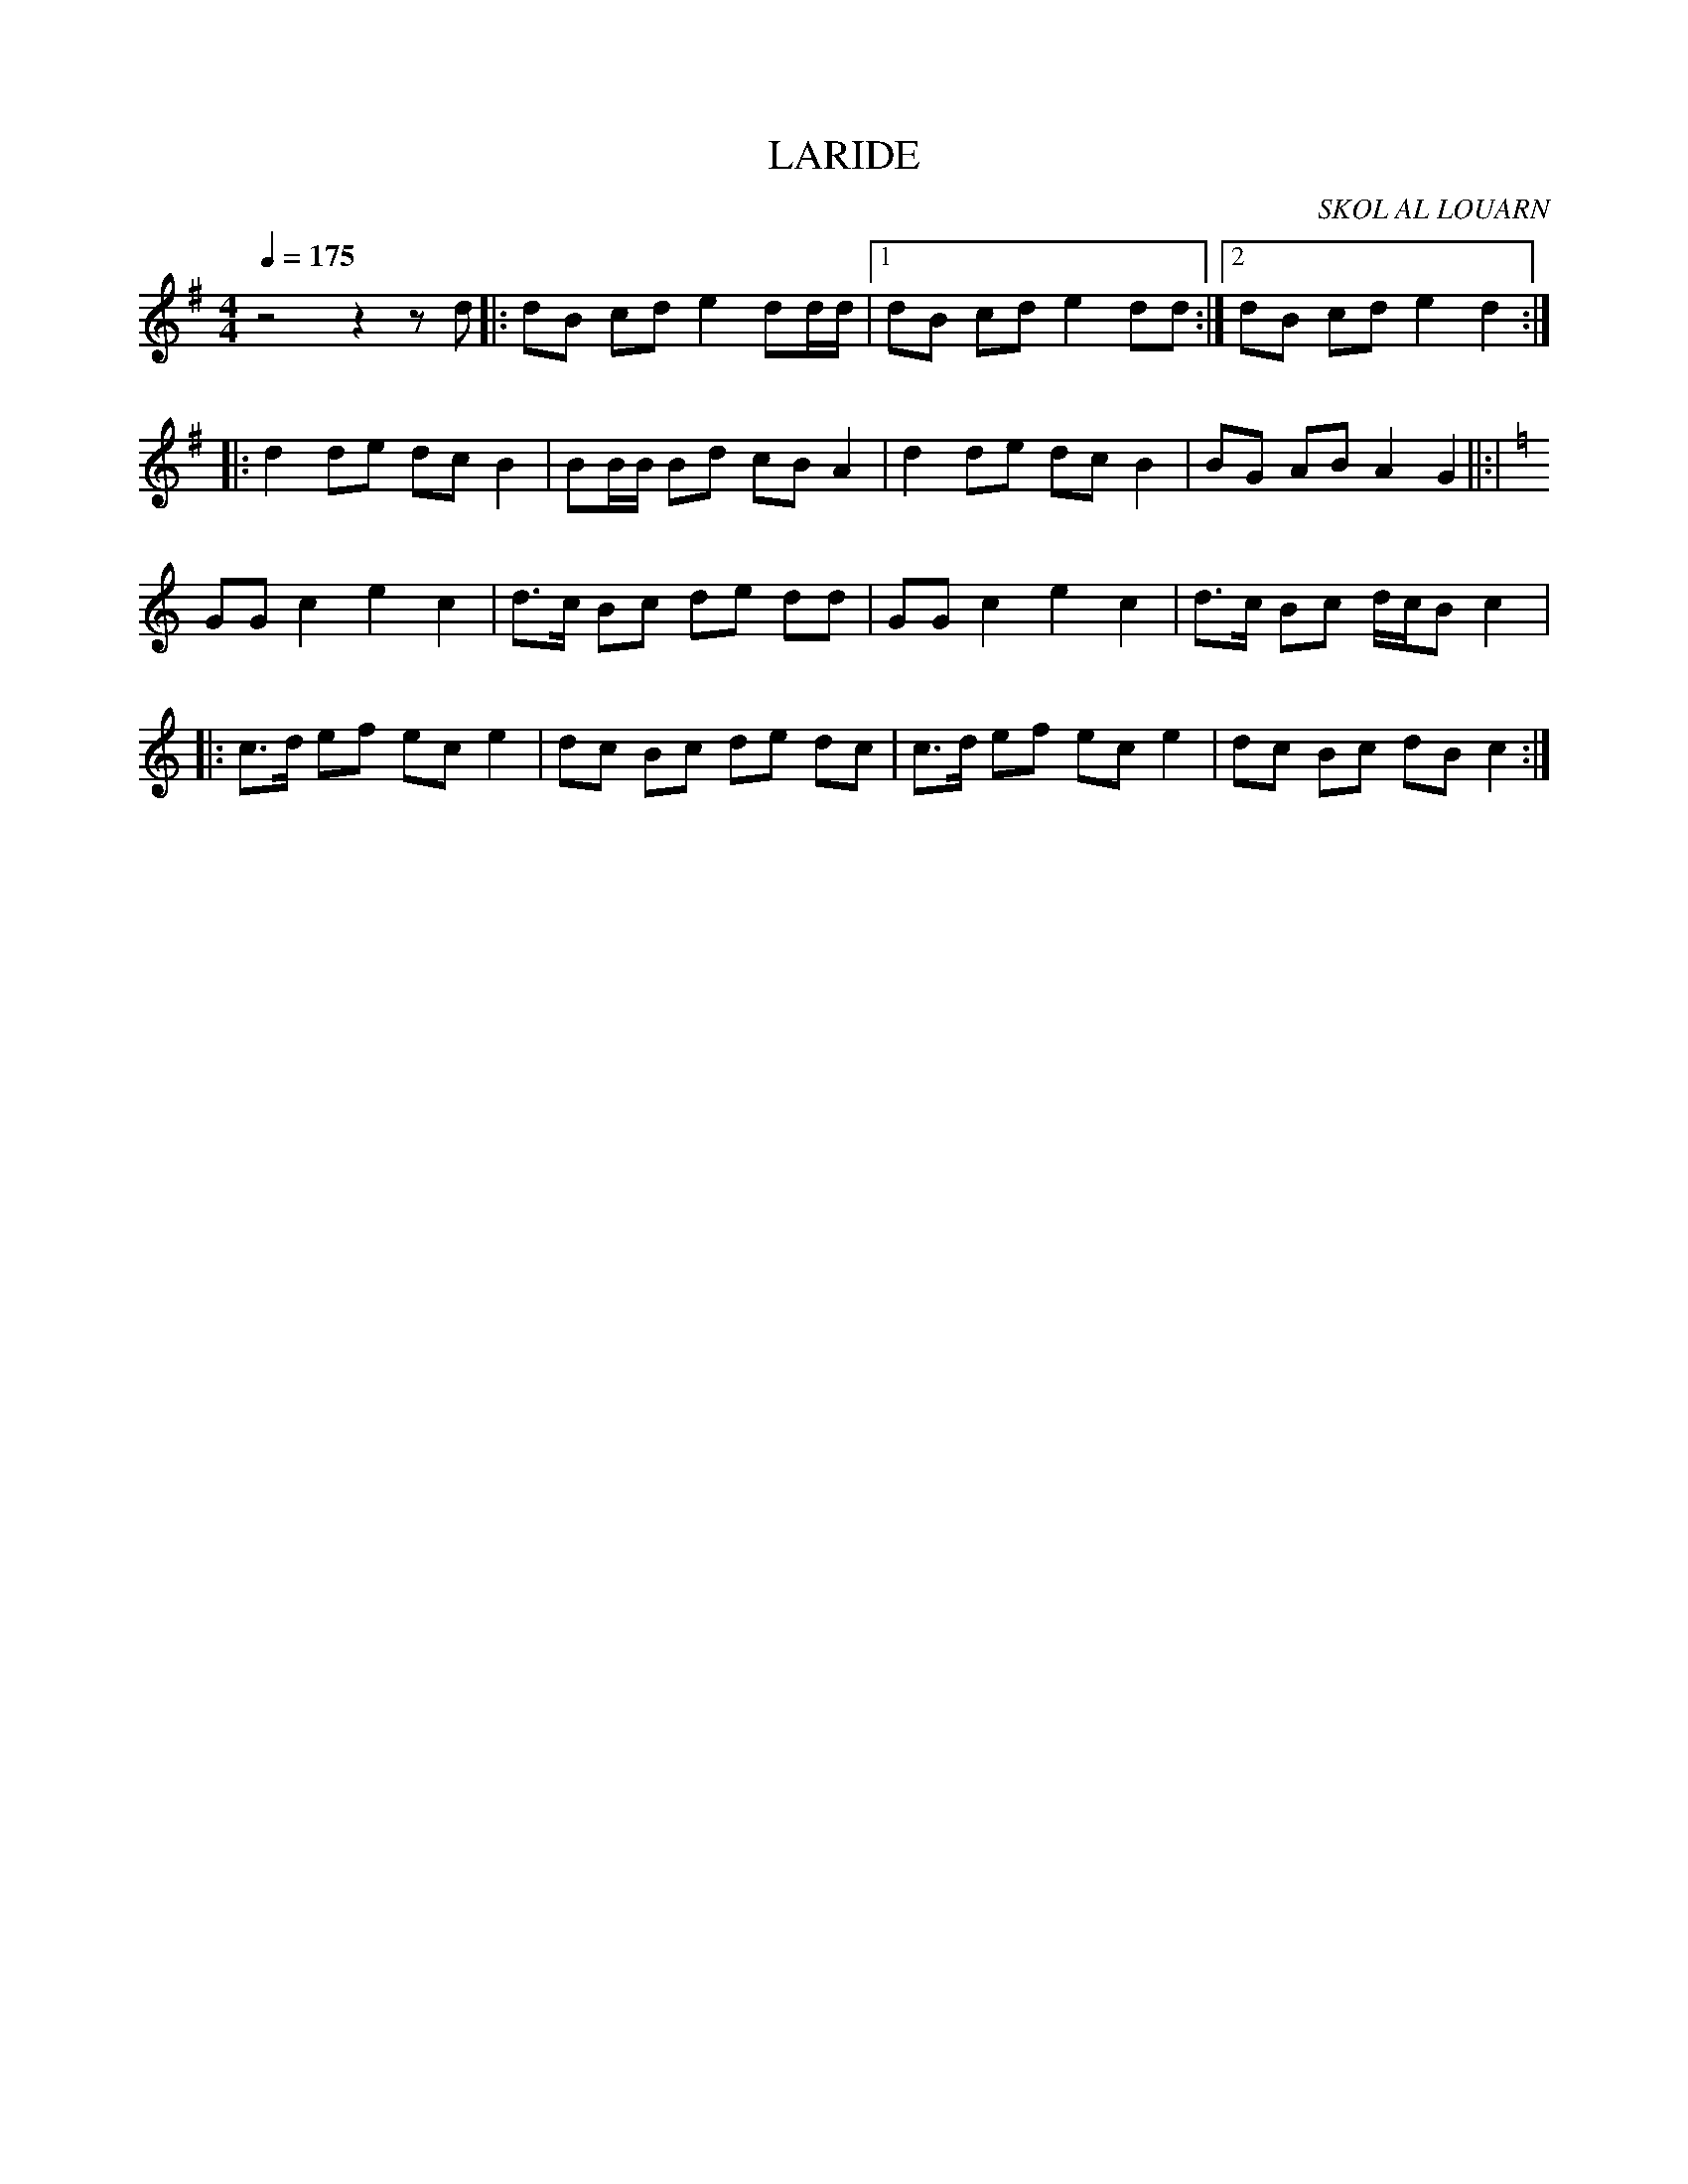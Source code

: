 X:1     %Music
T:LARIDE     %Tune name
C:SKOL AL LOUARN     %Tune composer
I:     %Tune infos
Q:1/4=175     %Tempo
V:1     %
     %!STAVE 0 'Melody' @
     %!INSTR 'Piano' 0 0 @
M:4/4     %Meter
L:1/8     %
K:G
z4 z2 z d |:dB cd e2 dd/d/ |1dB cd e2 dd :|2dB cd e2 d2 ::
d2 de dc B2 |BB/B/ Bd cB A2 |d2 de dc B2 |BG AB A2 G2 ||:|
K:C
GG c2 e2 c2 |d3/2c/ Bc de dd |GG c2 e2 c2 |d3/2c/ Bc d/c/B c2 |:
c3/2d/ ef ec e2 |dc Bc de dc |c3/2d/ ef ec e2 |dc Bc dB c2 :|
     %End of file
     %!HARMONY ABC @
     %Harmony/Melody File to ABC Vers 2.7 April 1998-March 2001
     %Written by Guillion Bros. on a Chris Walshaw format
     %Please e-mail us your comments and bugs reports ! (abc@myriad-online.com)
     %Jeudi 13 octobre 2005 21:25:28
